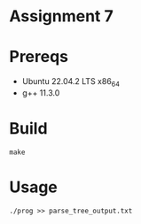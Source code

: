 * Assignment 7 

* Prereqs 
- Ubuntu 22.04.2 LTS x86_64
- g++ 11.3.0

  
* Build 

#+begin_src shell
make 
#+end_src

* Usage 


#+begin_src shell
./prog >> parse_tree_output.txt 
#+end_src

